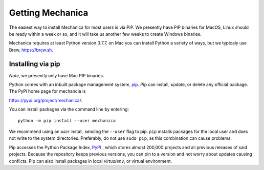 Getting Mechanica
=================



The easiest way to install Mechanica for most users is via PIP. We presently
have PIP binaries for MacOS, Linux should be ready within a week or so, and it
will take us another few weeks to create Windows binaries.

Mechanica requires at least Python version 3.7.7, on Mac you can install Python
a variety of ways, but we typicaly use Brew, `<https://brew.sh>`_. 

.. _pip-install:

Installing via pip
------------------


*Note*, we presently only have Mac PIP binaries. 

Python comes with an inbuilt package management system,
`pip <https://pip.pypa.io/en/stable>`_. Pip can install, update, or delete
any official package. The PyPi home page for mechancia is

`<https://pypi.org/project/mechanica/>`_.

You can install packages via the command line by entering::

 python -m pip install --user mechanica

We recommend using an *user* install, sending the ``--user`` flag to pip.
``pip`` installs packages for the local user and does not write to the system
directories. Preferably, do not use ``sudo pip``, as this combination can cause problems.

Pip accesses the Python Package Index, `PyPI <https://pypi.org/>`_ , which
stores almost 200,000 projects and all previous releases of said projects.
Because the repository keeps previous versions, you can pin to a version and
not worry about updates causing conflicts. Pip can also install packages in
local *virtualenv*, or virtual environment.
